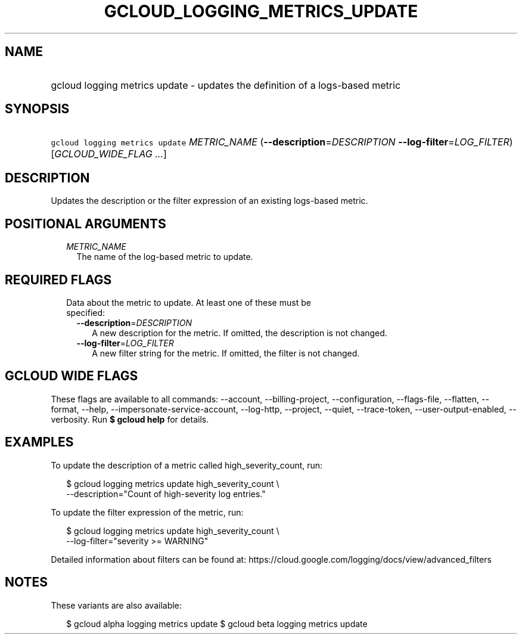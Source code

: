 
.TH "GCLOUD_LOGGING_METRICS_UPDATE" 1



.SH "NAME"
.HP
gcloud logging metrics update \- updates the definition of a logs\-based metric



.SH "SYNOPSIS"
.HP
\f5gcloud logging metrics update\fR \fIMETRIC_NAME\fR (\fB\-\-description\fR=\fIDESCRIPTION\fR\ \fB\-\-log\-filter\fR=\fILOG_FILTER\fR) [\fIGCLOUD_WIDE_FLAG\ ...\fR]



.SH "DESCRIPTION"

Updates the description or the filter expression of an existing logs\-based
metric.



.SH "POSITIONAL ARGUMENTS"

.RS 2m
.TP 2m
\fIMETRIC_NAME\fR
The name of the log\-based metric to update.


.RE
.sp

.SH "REQUIRED FLAGS"

.RS 2m
.TP 2m

Data about the metric to update. At least one of these must be specified:

.RS 2m
.TP 2m
\fB\-\-description\fR=\fIDESCRIPTION\fR
A new description for the metric. If omitted, the description is not changed.

.TP 2m
\fB\-\-log\-filter\fR=\fILOG_FILTER\fR
A new filter string for the metric. If omitted, the filter is not changed.


.RE
.RE
.sp

.SH "GCLOUD WIDE FLAGS"

These flags are available to all commands: \-\-account, \-\-billing\-project,
\-\-configuration, \-\-flags\-file, \-\-flatten, \-\-format, \-\-help,
\-\-impersonate\-service\-account, \-\-log\-http, \-\-project, \-\-quiet,
\-\-trace\-token, \-\-user\-output\-enabled, \-\-verbosity. Run \fB$ gcloud
help\fR for details.



.SH "EXAMPLES"

To update the description of a metric called high_severity_count, run:

.RS 2m
$ gcloud logging metrics update high_severity_count \e
    \-\-description="Count of high\-severity log entries."
.RE

To update the filter expression of the metric, run:

.RS 2m
$ gcloud logging metrics update high_severity_count \e
    \-\-log\-filter="severity >= WARNING"
.RE

Detailed information about filters can be found at:
https://cloud.google.com/logging/docs/view/advanced_filters



.SH "NOTES"

These variants are also available:

.RS 2m
$ gcloud alpha logging metrics update
$ gcloud beta logging metrics update
.RE

